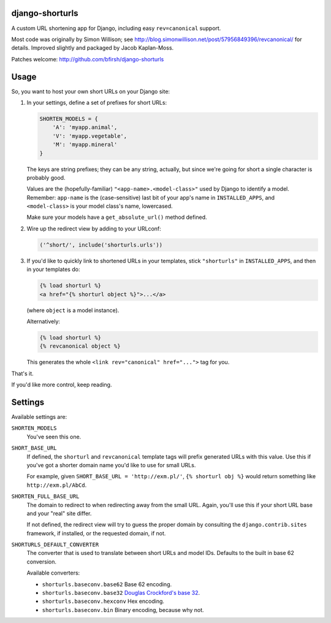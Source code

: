 django-shorturls
================

.. image:: https://travis-ci.org/bfirsh/django-shorturls.svg?branch=master
    :target: https://travis-ci.org/bfirsh/django-shorturls
.. image:: https://badge.fury.io/py/django-shorturls.svg
    :target: http://badge.fury.io/py/django-shorturls

A custom URL shortening app for Django, including easy ``rev=canonical``
support.

Most code was originally by Simon Willison; see
http://blog.simonwillison.net/post/57956849396/revcanonical/ for details. Improved
slightly and packaged by Jacob Kaplan-Moss.

Patches welcome: http://github.com/bfirsh/django-shorturls

Usage
=====

So, you want to host your own short URLs on your Django site:

1. In your settings, define a set of prefixes for short URLs:

   .. code-block:: python
   
        SHORTEN_MODELS = {
            'A': 'myapp.animal',
            'V': 'myapp.vegetable',
            'M': 'myapp.mineral'
        }

   The keys are string prefixes; they can be any string, actually,
   but since we're going for short a single character is probably good.
   
   Values are the (hopefully-familiar) ``"<app-name>.<model-class>"`` used
   by Django to identify a model. Remember: ``app-name`` is the
   (case-sensitive) last bit of your app's name in ``INSTALLED_APPS``, and
   ``<model-class>`` is your model class's name, lowercased.
   
   Make sure your models have a ``get_absolute_url()`` method defined.
    
2. Wire up the redirect view by adding to your URLconf:

   .. code-block:: python
   
        ('^short/', include('shorturls.urls'))
        
3. If you'd like to quickly link to shortened URLs in your templates, stick
   ``"shorturls"`` in ``INSTALLED_APPS``, and then in your templates do:
   
   .. code-block:: html+django
   
        {% load shorturl %}
        <a href="{% shorturl object %}">...</a>
        
   (where ``object`` is a model instance).
  
   Alternatively:
  
   .. code-block:: html+django
   
        {% load shorturl %}
        {% revcanonical object %}
        
   This generates the whole ``<link rev="canonical" href="...">`` tag for
   you.
            
That's it.

If you'd like more control, keep reading.

Settings
========

Available settings are:

``SHORTEN_MODELS``
    You've seen this one.
    
``SHORT_BASE_URL``
    If defined, the ``shorturl`` and ``revcanonical`` template tags will
    prefix generated URLs with this value. Use this if you've got a shorter
    domain name you'd like to use for small URLs.
    
    For example, given ``SHORT_BASE_URL = 'http://exm.pl/'``, ``{% shorturl
    obj %}`` would return something like ``http://exm.pl/AbCd``.

``SHORTEN_FULL_BASE_URL``
    The domain to redirect to when redirecting away from the small URL.
    Again, you'll use this if your short URL base and your "real" site
    differ.
    
    If not defined, the redirect view will try to guess the proper domain by
    consulting the ``django.contrib.sites`` framework, if installed, or the
    requested domain, if not.


``SHORTURLS_DEFAULT_CONVERTER``
    The converter that is used to translate between short URLs and model IDs.
    Defaults to the built in base 62 conversion.

    Available converters:

    - ``shorturls.baseconv.base62`` Base 62 encoding.
    - ``shorturls.baseconv.base32`` `Douglas Crockford's base 32`_.
    - ``shorturls.baseconv.hexconv`` Hex encoding.
    - ``shorturls.baseconv.bin`` Binary encoding, because why not.

.. _Douglas Crockford's base 32: http://www.crockford.com/wrmg/base32.html
